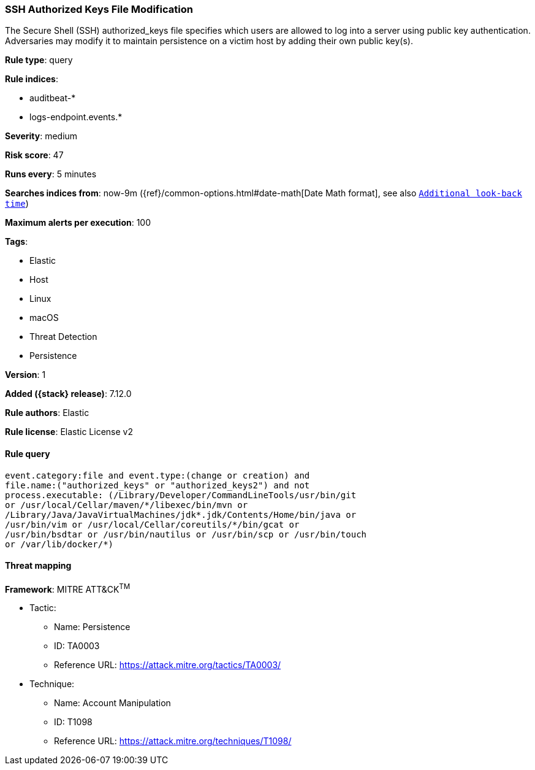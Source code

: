 [[ssh-authorized-keys-file-modification]]
=== SSH Authorized Keys File Modification

The Secure Shell (SSH) authorized_keys file specifies which users are allowed to log into a server using public key authentication. Adversaries may modify it to maintain persistence on a victim host by adding their own public key(s).

*Rule type*: query

*Rule indices*:

* auditbeat-*
* logs-endpoint.events.*

*Severity*: medium

*Risk score*: 47

*Runs every*: 5 minutes

*Searches indices from*: now-9m ({ref}/common-options.html#date-math[Date Math format], see also <<rule-schedule, `Additional look-back time`>>)

*Maximum alerts per execution*: 100

*Tags*:

* Elastic
* Host
* Linux
* macOS
* Threat Detection
* Persistence

*Version*: 1

*Added ({stack} release)*: 7.12.0

*Rule authors*: Elastic

*Rule license*: Elastic License v2

==== Rule query


[source,js]
----------------------------------
event.category:file and event.type:(change or creation) and
file.name:("authorized_keys" or "authorized_keys2") and not
process.executable: (/Library/Developer/CommandLineTools/usr/bin/git
or /usr/local/Cellar/maven/*/libexec/bin/mvn or
/Library/Java/JavaVirtualMachines/jdk*.jdk/Contents/Home/bin/java or
/usr/bin/vim or /usr/local/Cellar/coreutils/*/bin/gcat or
/usr/bin/bsdtar or /usr/bin/nautilus or /usr/bin/scp or /usr/bin/touch
or /var/lib/docker/*)
----------------------------------

==== Threat mapping

*Framework*: MITRE ATT&CK^TM^

* Tactic:
** Name: Persistence
** ID: TA0003
** Reference URL: https://attack.mitre.org/tactics/TA0003/
* Technique:
** Name: Account Manipulation
** ID: T1098
** Reference URL: https://attack.mitre.org/techniques/T1098/
